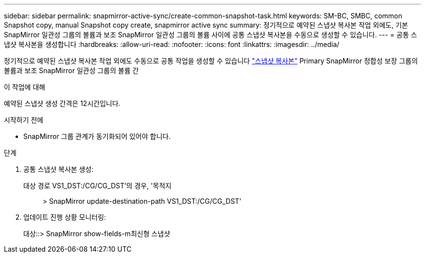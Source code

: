 ---
sidebar: sidebar 
permalink: snapmirror-active-sync/create-common-snapshot-task.html 
keywords: SM-BC, SMBC, common Snapshot copy, manual Snapshot copy create, snapmirror active sync 
summary: 정기적으로 예약된 스냅샷 복사본 작업 외에도, 기본 SnapMirror 일관성 그룹의 볼륨과 보조 SnapMirror 일관성 그룹의 볼륨 사이에 공통 스냅샷 복사본을 수동으로 생성할 수 있습니다. 
---
= 공통 스냅샷 복사본을 생성합니다
:hardbreaks:
:allow-uri-read: 
:nofooter: 
:icons: font
:linkattrs: 
:imagesdir: ../media/


[role="lead"]
정기적으로 예약된 스냅샷 복사본 작업 외에도 수동으로 공통 작업을 생성할 수 있습니다 link:../concepts/snapshot-copies-concept.html["스냅샷 복사본"] Primary SnapMirror 정합성 보장 그룹의 볼륨과 보조 SnapMirror 일관성 그룹의 볼륨 간

.이 작업에 대해
예약된 스냅샷 생성 간격은 12시간입니다.

.시작하기 전에
* SnapMirror 그룹 관계가 동기화되어 있어야 합니다.


.단계
. 공통 스냅샷 복사본 생성:
+
대상 경로 VS1_DST:/CG/CG_DST'의 경우, '목적지:: > SnapMirror update-destination-path VS1_DST:/CG/CG_DST'

. 업데이트 진행 상황 모니터링:
+
대상::> SnapMirror show-fields-m최신형 스냅샷


